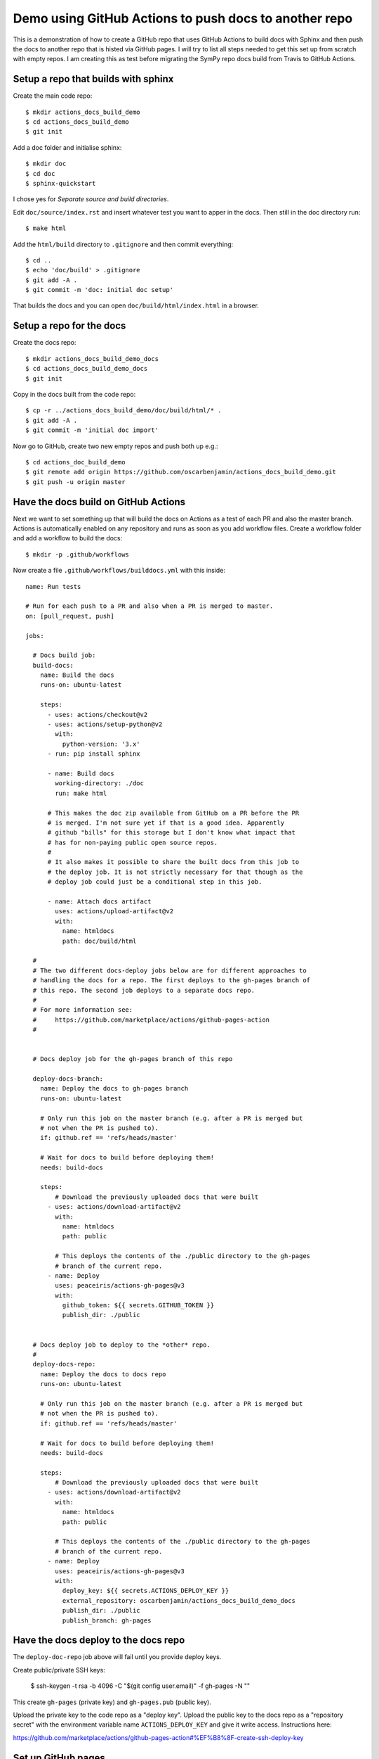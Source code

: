 Demo using GitHub Actions to push docs to another repo
======================================================

This is a demonstration of how to create a GitHub repo that uses GitHub
Actions to build docs with Sphinx and then push the docs to another repo that
is histed via GitHub pages. I will try to list all steps needed to get this
set up from scratch with empty repos. I am creating this as test before
migrating the SymPy repo docs build from Travis to GitHub Actions.

Setup a repo that builds with sphinx
------------------------------------

Create the main code repo::

  $ mkdir actions_docs_build_demo
  $ cd actions_docs_build_demo
  $ git init


Add a doc folder and initialise sphinx::

  $ mkdir doc
  $ cd doc
  $ sphinx-quickstart

I chose yes for `Separate source and build directories`.

Edit ``doc/source/index.rst`` and insert whatever test you want to apper in
the docs. Then still in the doc directory run::

  $ make html


Add the ``html/build`` directory to ``.gitignore`` and then commit
everything::

  $ cd ..
  $ echo 'doc/build' > .gitignore
  $ git add -A .
  $ git commit -m 'doc: initial doc setup'

That builds the docs and you can open ``doc/build/html/index.html`` in a
browser.

Setup a repo for the docs
-------------------------

Create the docs repo::

  $ mkdir actions_docs_build_demo_docs
  $ cd actions_docs_build_demo_docs
  $ git init

Copy in the docs built from the code repo::

  $ cp -r ../actions_docs_build_demo/doc/build/html/* .
  $ git add -A .
  $ git commit -m 'initial doc import'

Now go to GitHub, create two new empty repos and push both up e.g.::

  $ cd actions_doc_build_demo
  $ git remote add origin https://github.com/oscarbenjamin/actions_docs_build_demo.git
  $ git push -u origin master

Have the docs build on GitHub Actions
-------------------------------------

Next we want to set something up that will build the docs on Actions as a test
of each PR and also the master branch. Actions is automatically enabled on any
repository and runs as soon as you add workflow files. Create a workflow
folder and add a workflow to build the docs::

  $ mkdir -p .github/workflows

Now create a file ``.github/workflows/builddocs.yml`` with this inside::

  name: Run tests

  # Run for each push to a PR and also when a PR is merged to master.
  on: [pull_request, push]

  jobs:

    # Docs build job:
    build-docs:
      name: Build the docs
      runs-on: ubuntu-latest

      steps:
        - uses: actions/checkout@v2
        - uses: actions/setup-python@v2
          with:
            python-version: '3.x'
        - run: pip install sphinx

        - name: Build docs
          working-directory: ./doc
          run: make html

        # This makes the doc zip available from GitHub on a PR before the PR
        # is merged. I'm not sure yet if that is a good idea. Apparently
        # github "bills" for this storage but I don't know what impact that
        # has for non-paying public open source repos.
        #
        # It also makes it possible to share the built docs from this job to
        # the deploy job. It is not strictly necessary for that though as the
        # deploy job could just be a conditional step in this job.

        - name: Attach docs artifact
          uses: actions/upload-artifact@v2
          with:
            name: htmldocs
            path: doc/build/html

    #
    # The two different docs-deploy jobs below are for different approaches to
    # handling the docs for a repo. The first deploys to the gh-pages branch of
    # this repo. The second job deploys to a separate docs repo.
    #
    # For more information see:
    #     https://github.com/marketplace/actions/github-pages-action
    #


    # Docs deploy job for the gh-pages branch of this repo

    deploy-docs-branch:
      name: Deploy the docs to gh-pages branch
      runs-on: ubuntu-latest

      # Only run this job on the master branch (e.g. after a PR is merged but
      # not when the PR is pushed to).
      if: github.ref == 'refs/heads/master'

      # Wait for docs to build before deploying them!
      needs: build-docs

      steps:
          # Download the previously uploaded docs that were built
        - uses: actions/download-artifact@v2
          with:
            name: htmldocs
            path: public

          # This deploys the contents of the ./public directory to the gh-pages
          # branch of the current repo.
        - name: Deploy
          uses: peaceiris/actions-gh-pages@v3
          with:
            github_token: ${{ secrets.GITHUB_TOKEN }}
            publish_dir: ./public


    # Docs deploy job to deploy to the *other* repo.
    #
    deploy-docs-repo:
      name: Deploy the docs to docs repo
      runs-on: ubuntu-latest

      # Only run this job on the master branch (e.g. after a PR is merged but
      # not when the PR is pushed to).
      if: github.ref == 'refs/heads/master'

      # Wait for docs to build before deploying them!
      needs: build-docs

      steps:
          # Download the previously uploaded docs that were built
        - uses: actions/download-artifact@v2
          with:
            name: htmldocs
            path: public

          # This deploys the contents of the ./public directory to the gh-pages
          # branch of the current repo.
        - name: Deploy
          uses: peaceiris/actions-gh-pages@v3
          with:
            deploy_key: ${{ secrets.ACTIONS_DEPLOY_KEY }}
            external_repository: oscarbenjamin/actions_docs_build_demo_docs
            publish_dir: ./public
            publish_branch: gh-pages

Have the docs deploy to the docs repo
-------------------------------------

The ``deploy-doc-repo`` job above will fail until you provide deploy keys.

Create public/private SSH keys:

 $ ssh-keygen -t rsa -b 4096 -C "$(git config user.email)" -f gh-pages -N ""

This create ``gh-pages`` (private key) and ``gh-pages.pub`` (public key).

Upload the private key to the code repo as a "deploy key". Upload the public
key to the docs repo as a "repository secret" with the environment variable
name ``ACTIONS_DEPLOY_KEY`` and give it write access. Instructions here:

https://github.com/marketplace/actions/github-pages-action#%EF%B8%8F-create-ssh-deploy-key

Set up GitHub pages
-------------------

Go to repo and then settings, options choose the gh-pages branch.

The end results are here:

https://oscarbenjamin.github.io/actions_docs_build_demo/

https://oscarbenjamin.github.io/actions_docs_build_demo_docs/

Conclusion
----------

Now it's possible to push to one repo and have it deploy the docs either to
its own gh-pages branch or to a branch in another repo. It's also possible to
download built docs as an artifact from any PR before merging it.
